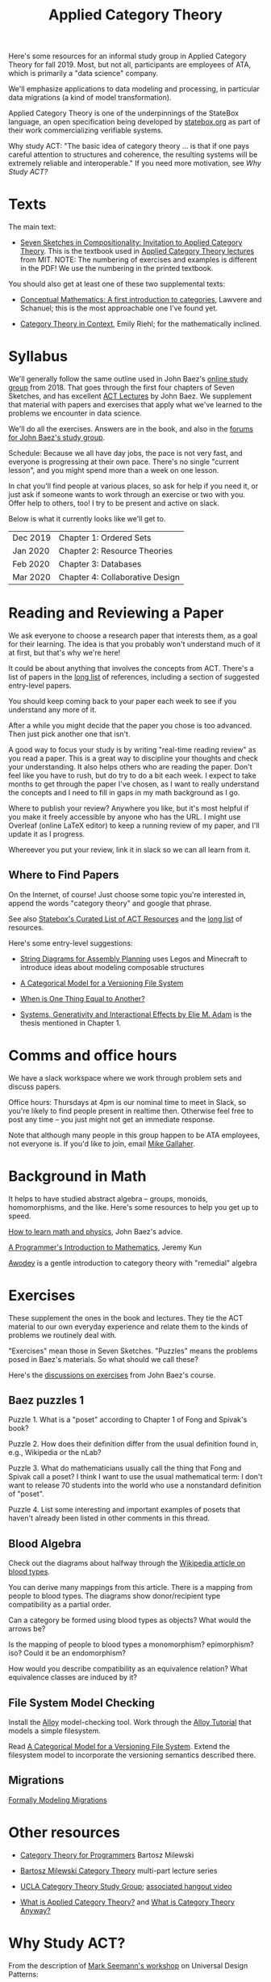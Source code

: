 #+TITLE: Applied Category Theory

Here's some resources for an informal study group in Applied Category
Theory for fall 2019. Most, but not all, participants are employees of
ATA, which is primarily a "data science" company.

We'll emphasize applications to data modeling and processing, in
particular data migrations (a kind of model transformation).

Applied Category Theory is one of the underpinnings of the StateBox
language, an open specification being developed by [[https://statebox.org/][statebox.org]] as part
of their work commercializing verifiable systems.

Why study ACT: "The basic idea of category theory ... is that if one
pays careful attention to structures and coherence, the resulting
systems will be extremely reliable and interoperable."
If you need more motivation, see [[Why Study ACT?]]

* Texts
  
The main text:

   * [[https://arxiv.org/pdf/1803.05316.pdf][Seven Sketches in Compositionality: Invitation to Applied Category Theory]].
     This is the textbook used in [[https://www.youtube.com/watch?v=UusLtx9fIjs&t=525s&index=2&list=PLhgq-BqyZ7i5lOqOqqRiS0U5SwTmPpHQ5][Applied Category Theory lectures]] from MIT.
     NOTE: The numbering of exercises and examples is different in the PDF!
     We use the numbering in the printed textbook.

You should also get at least one of these two supplemental texts:

  * [[https://www.amazon.com/Conceptual-Mathematics-First-Introduction-Categories/dp/052171916X][Conceptual Mathematics: A first introduction to categories]], Lawvere and
    Schanuel; this is the most approachable one I've found yet.

  * [[http://www.math.jhu.edu/~eriehl/context.pdf][Category Theory in Context]], Emily Riehl; for the mathematically inclined.

* Syllabus

  We'll generally follow the same outline used in John Baez's [[https://forum.azimuthproject.org/discussion/1807/lecture-1-introduction][online
  study group]] from 2018. That goes through the first four chapters
  of Seven Sketches, and has excellent [[https://www.azimuthproject.org/azimuth/show/Applied+Category+Theory+Course#Course][ACT Lectures]] by John Baez. We
  supplement that material with papers and exercises that apply what
  we've learned to the problems we encounter in data science.
  
  We'll do all the exercises.  Answers are in the book, and also in the
  [[https://forum.azimuthproject.org/categories/applied-category-theory-exercises][forums for John Baez's study group]].
  
  Schedule: Because we all have day jobs, the pace is not very fast,
  and everyone is progressing at their own pace.  There's no single
  "current lesson", and you might spend more than a week on one lesson.
  
  In chat you'll find people at various places, so ask for help
  if you need it, or just ask if someone wants to work through
  an exercise or two with you.  Offer help to others, too!
  I try to be present and active on slack.

  Below is what it currently looks like we'll get to.

  | Dec 2019 | Chapter 1: Ordered Sets         |
  | Jan 2020 | Chapter 2: Resource Theories    |
  | Feb 2020 | Chapter 3: Databases            |
  | Mar 2020 | Chapter 4: Collaborative Design |

* Reading and Reviewing a Paper
   
   We ask everyone to choose a research paper that interests them,
   as a goal for their learning.  The idea is that you probably
   won't understand much of it at first, but that's why we're here!
   
   It could be about anything that involves the concepts from ACT.
   There's a list of papers in the [[file:long-list.org][long list]] of references,
   including a section of suggested entry-level papers.
   
   You should keep coming back to your paper each week to see if you
   understand any more of it.

   After a while you might decide that the paper you chose is too
   advanced. Then just pick another one that isn't.
   
   A good way to focus your study is by writing "real-time reading
   review" as you read a paper. This is a great way to discipline
   your thoughts and check your understanding. It also helps others
   who are reading the paper. Don't feel like you have to rush, but
   do try to do a bit each week. I expect to take months to get
   through the paper I've chosen, as I want to really understand the
   concepts and I need to fill in gaps in my math background as I
   go.
   
   Where to publish your review? Anywhere you like, but it's most
   helpful if you make it freely accessible by anyone who has the
   URL. I might use Overleaf (online LaTeX editor) to keep a running
   review of my paper, and I'll update it as I progress.
   
   Whereever you put your review, link it in slack so we can all
   learn from it.

** Where to Find Papers
   
   On the Internet, of course!  Just choose some topic you're interested
   in, append the words "category theory" and google that phrase.
  
   See also [[https://t.co/oxZF8h0ApS][Statebox's Curated List of ACT Resources]] and the [[file:long-list.org][long list]] of
   resources.
   
   Here's some entry-level suggestions:
  
  * [[https://arxiv.org/pdf/1909.10475.pdf][String Diagrams for Assembly Planning]] uses Legos and Minecraft
    to introduce ideas about modeling composable structures

  * [[http://www.inf.ufrgs.br/~eslgastal/files/cmvfs.pdf][A Categorical Model for a Versioning File System]]
  
  * [[http://www.math.harvard.edu/~mazur/preprints/when_is_one.pdf][When is One Thing Equal to Another?]]

  * [[https://www.mit.edu/~eadam/eadam_PhDThesis.pdf][Systems, Generativity and Interactional Effects by Elie M. Adam]] is
    the thesis mentioned in Chapter 1.

* Comms and office hours

  We have a slack workspace where we work through problem sets and
  discuss papers.
  
  Office hours: Thursdays at 4pm is our nominal time to meet in Slack, so you're
  likely to find people present in realtime then. Otherwise feel free to post
  any time -- you just might not get an immediate response.

  Note that although many people in this group happen to be ATA employees, not
  everyone is. If you'd like to join, email [[mailto:mgallaher@ata-llc.com][Mike Gallaher]].

* Background in Math
  
  It helps to have studied abstract algebra -- groups, monoids, homomorphisms,
  and the like. Here's some resources to help you get up to speed.

  [[http://math.ucr.edu/home/baez/books.html][How to learn math and physics]], John Baez's advice.

  [[https://pimbook.org/][A Programmer's Introduction to Mathematics]], Jeremy Kun

  [[http://citeseerx.ist.psu.edu/viewdoc/download?doi=10.1.1.211.4754&rep=rep1&type=pdf][Awodey]] is a gentle introduction to category theory with "remedial" algebra
  

* Exercises
  
  These supplement the ones in the book and lectures. 
  They tie the ACT material to our own everyday experience
  and relate them to the kinds of problems we routinely deal with.

  "Exercises" mean those in Seven Sketches.  "Puzzles" means the problems posed
  in Baez's materials.
  So what should we call these?
  
  Here's the [[https://forum.azimuthproject.org/categories/applied-category-theory-exercises][discussions on exercises]] from John Baez's course.
  

** Baez puzzles 1
   
Puzzle 1. What is a "poset" according to Chapter 1 of Fong and Spivak's book?

Puzzle 2. How does their definition differ from the usual definition found in, e.g., Wikipedia or the nLab?

Puzzle 3. What do mathematicians usually call the thing that Fong and Spivak call a poset?
          I think I want to use the usual mathematical term: I don't want to release 70 students into the world who use a nonstandard definition of "poset".

Puzzle 4. List some interesting and important examples of posets that haven't already been listed in other comments in this thread.

** Blood Algebra
   
   Check out the diagrams about halfway through the
   [[https://en.wikipedia.org/wiki/Blood_type][Wikipedia article on blood types]].

   You can derive many mappings from this article.
   There is a mapping from people to blood types.
   The diagrams show donor/recipient type compatibility as a partial order.

   Can a category be formed using blood types as objects? What would the arrows
   be?

   Is the mapping of people to blood types a monomorphism? epimorphism? iso?
   Could it be an endomorphism?

   How would you describe compatibility as an equivalence relation?
   What equivalence classes are induced by it?

** File System Model Checking

   Install the [[http://alloytools.org][Alloy]] model-checking tool.
   Work through the [[http://alloytools.org/tutorials/online/index.html][Alloy Tutorial]] that models a simple filesystem.

   Read [[http://www.inf.ufrgs.br/~eslgastal/files/cmvfs.pdf][A Categorical Model for a Versioning File System]].
   Extend the filesystem model to incorporate the versioning semantics
   described there.

** Migrations

   [[https://www.hillelwayne.com/post/formally-modeling-migrations/][Formally Modeling Migrations]]

   
* Other resources

  * [[https://github.com/hmemcpy/milewski-ctfp-pdf][Category Theory for Programmers]] Bartosz Milewski

  * [[https://youtu.be/I8LbkfSSR58?t=2674][Bartosz Milewski Category Theory]] multi-part lecture series

  * [[https://cat.boffosocko.com/][UCLA Category Theory Study Group]]; [[https://www.youtube.com/watch?v=soGQ286EaCs][associated hangout video]]

  * [[https://arxiv.org/pdf/1809.05923.pdf][What is Applied Category Theory?]] and [[https://www.math3ma.com/blog/what-is-category-theory-anyway][What is Category Theory Anyway?]]
  

* Why Study ACT?

From the description of [[https://seemannworkshop.netcorebcn.group/][Mark Seemann's workshop]] on Universal Design Patterns:

#+begin_quote
 Most programmers try to ‘invent’ abstractions from scratch. This is an elusive
 goal. It requires a level of foresight rarely available. What if, instead, you
 could use existing, universal abstractions? For decades, programmers have
 dreamt of being able to assemble software from building blocks, like Lego
 bricks. In order to do this, such building blocks must be composable, like Lego
 bricks. What makes an abstraction composable?

It turns out that lambda calculus, abstract algebra, and category theory can
teach us about composability and other fundamental abstractions of programming.
Furthermore, it turns out that some of the most important design patterns in the
Gang of Four book are special cases of such universal abstractions. Framing
programming abstractions in mathematical terms has some advantages, one of which
is that we get objective laws that we can use to test our assumptions. You can,
for example, use such laws to determine whether an abstraction is composable –
even in object-oriented programming!
#+end_quote

[[https://arxiv.org/pdf/1909.10475.pdf][String Diagrams for Assembly Planning]] is a fun illustration of how this
math can be applied, using Legos and Minecraft!
